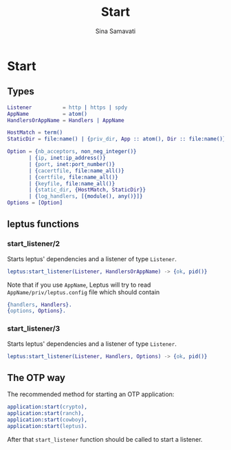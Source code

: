 #+TITLE:    Start
#+AUTHOR:   Sina Samavati
#+EMAIL:    sina.samv@gmail.com
#+OPTIONS:  ^:nil num:nil

* Start
   :PROPERTIES:
   :CUSTOM_ID: start
   :END:

** Types
   :PROPERTIES:
   :CUSTOM_ID: types
   :END:

   #+BEGIN_SRC erlang
   Listener          = http | https | spdy
   AppName           = atom()
   HandlersOrAppName = Handlers | AppName

   HostMatch = term()
   StaticDir = file:name() | {priv_dir, App :: atom(), Dir :: file:name()}

   Option = {nb_acceptors, non_neg_integer()}
          | {ip, inet:ip_address()}
          | {port, inet:port_number()}
          | {cacertfile, file:name_all()}
          | {certfile, file:name_all()}
          | {keyfile, file:name_all()}
          | {static_dir, {HostMatch, StaticDir}}
          | {log_handlers, [{module(), any()}]}
   Options = [Option]
   #+END_SRC

** leptus functions
   :PROPERTIES:
   :CUSTOM_ID: leptus-functions
   :END:

*** start_listener/2
    :PROPERTIES:
    :CUSTOM_ID: start_listener-2
    :END:

    Starts leptus' dependencies and a listener of type ~Listener~.

    #+BEGIN_SRC erlang
    leptus:start_listener(Listener, HandlersOrAppName) -> {ok, pid()}
    #+END_SRC

    Note that if you use ~AppName~, Leptus will try to read
    ~AppName/priv/leptus.config~ file
    which should contain
    #+BEGIN_SRC erlang
    {handlers, Handlers}.
    {options, Options}.
    #+END_SRC

*** start_listener/3
    :PROPERTIES:
    :CUSTOM_ID: start_listener-3
    :END:

    Starts leptus' dependencies and a listener of type ~Listener~.

    #+BEGIN_SRC erlang
    leptus:start_listener(Listener, Handlers, Options) -> {ok, pid()}
    #+END_SRC

** The OTP way

   The recommended method for starting an OTP application:
   #+BEGIN_SRC erlang
   application:start(crypto),
   application:start(ranch),
   application:start(cowboy),
   application:start(leptus).
   #+END_SRC
   After that ~start_listener~ function should be called to start a listener.
